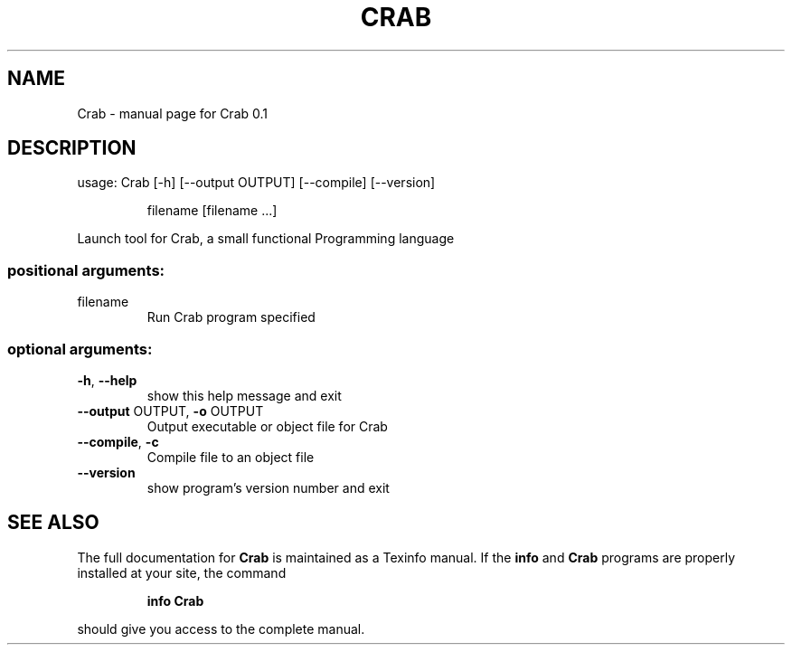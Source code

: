 .\" DO NOT MODIFY THIS FILE!  It was generated by help2man 1.47.3.
.TH CRAB "1" "September 2016" "Crab 0.1" "User Commands"
.SH NAME
Crab \- manual page for Crab 0.1
.SH DESCRIPTION
usage: Crab [\-h] [\-\-output OUTPUT] [\-\-compile] [\-\-version]
.IP
filename [filename ...]
.PP
Launch tool for Crab, a small functional Programming language
.SS "positional arguments:"
.TP
filename
Run Crab program specified
.SS "optional arguments:"
.TP
\fB\-h\fR, \fB\-\-help\fR
show this help message and exit
.TP
\fB\-\-output\fR OUTPUT, \fB\-o\fR OUTPUT
Output executable or object file for Crab
.TP
\fB\-\-compile\fR, \fB\-c\fR
Compile file to an object file
.TP
\fB\-\-version\fR
show program's version number and exit
.SH "SEE ALSO"
The full documentation for
.B Crab
is maintained as a Texinfo manual.  If the
.B info
and
.B Crab
programs are properly installed at your site, the command
.IP
.B info Crab
.PP
should give you access to the complete manual.
